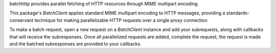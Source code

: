 batchhttp provides parallel fetching of HTTP resources through MIME multipart
encoding.

This package's `BatchClient` applies standard MIME multipart encoding to HTTP
messages, providing a standards-conservant technique for making parallelizable
HTTP requests over a single proxy connection.

To make a batch request, open a new request on a `BatchClient` instance and
add your subrequests, along with callbacks that will receive the subresponses.
Once all parallelized requests are added, complete the request; the request is
made and the batched subresponses are provided to your callbacks.
